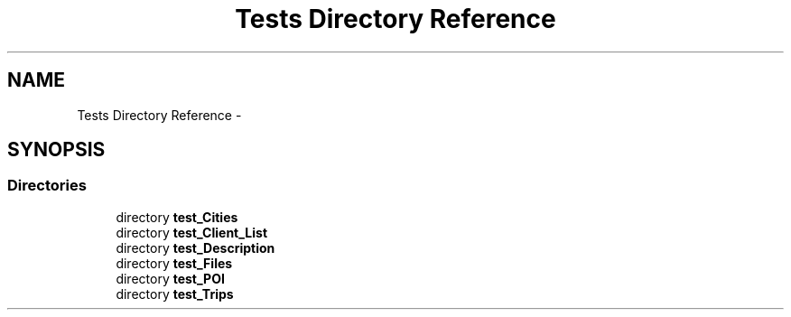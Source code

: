 .TH "Tests Directory Reference" 3 "Mon Jan 10 2022" "TSP" \" -*- nroff -*-
.ad l
.nh
.SH NAME
Tests Directory Reference \- 
.SH SYNOPSIS
.br
.PP
.SS "Directories"

.in +1c
.ti -1c
.RI "directory \fBtest_Cities\fP"
.br
.ti -1c
.RI "directory \fBtest_Client_List\fP"
.br
.ti -1c
.RI "directory \fBtest_Description\fP"
.br
.ti -1c
.RI "directory \fBtest_Files\fP"
.br
.ti -1c
.RI "directory \fBtest_POI\fP"
.br
.ti -1c
.RI "directory \fBtest_Trips\fP"
.br
.in -1c
